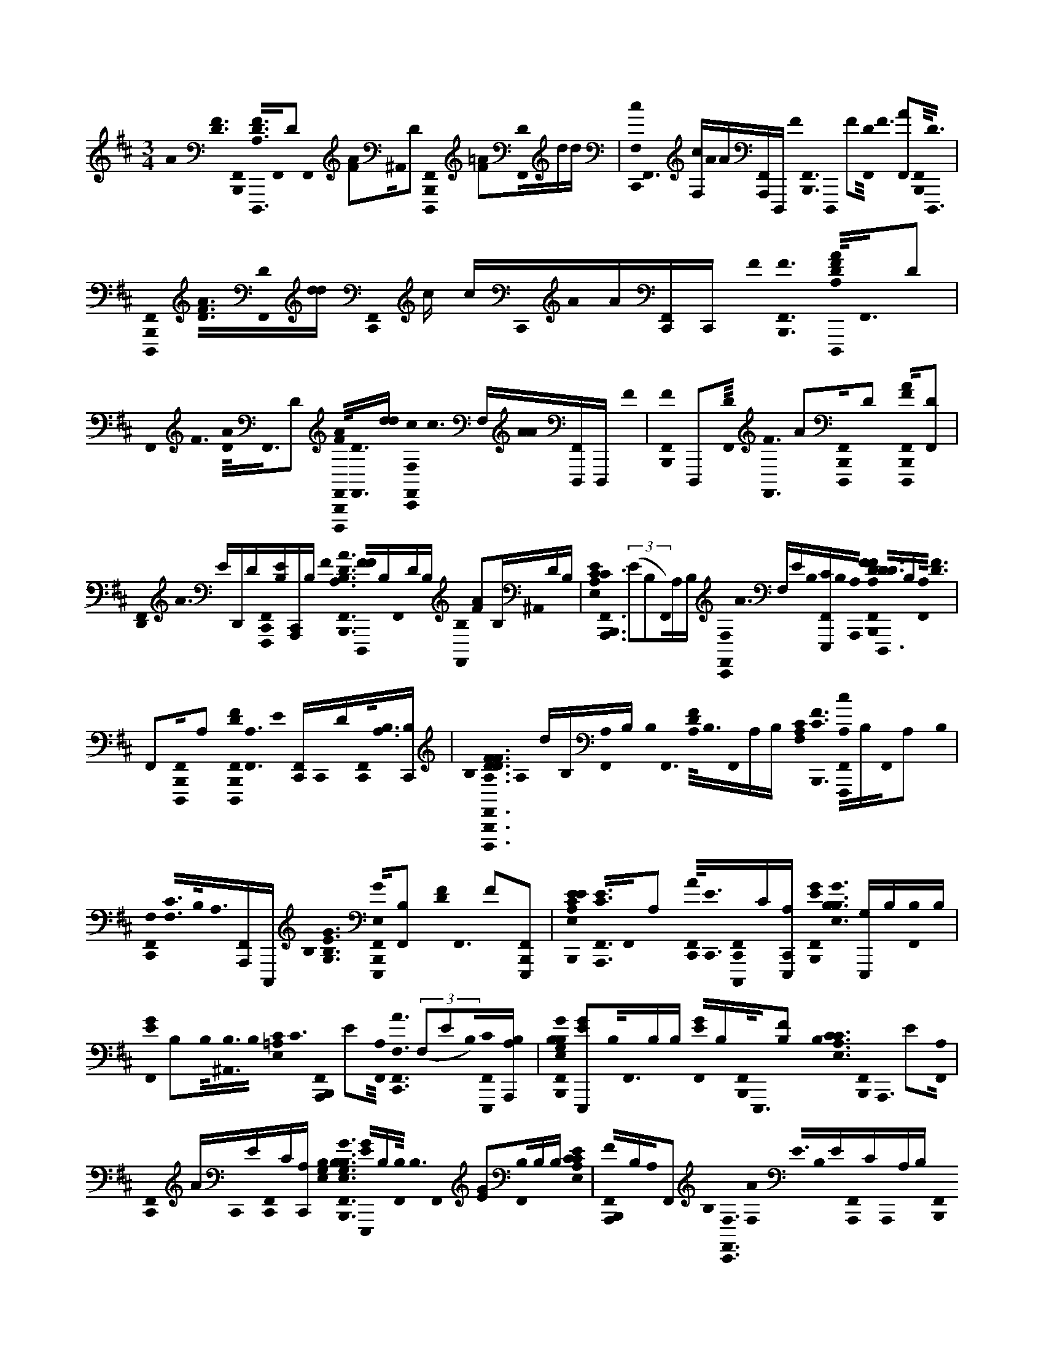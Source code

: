 X:1
M:3/4
L:1/16
K:Bm
A0< [D0F0] [F,,0B,,,0]< [D,,,0D0A,0F0]F,,0D2 F,,0 [F2A2]^A,,0D2 [B,,,0D,,,0F,,0] [=A2F2][D0F,,0]dd | [c0F,0C,,0]< F,,0 [cF,]A0A[A,,,F,,]D,,, F0< [B,,,0F,,0] D,,,0 F2[D0F,,0]< F0 [A2F,,2][B,,,0F,,0]<[D,,,0D0] | [B,,,0D,,,0F,,0]< [F0D0A0][F,,0D0][dd] [F,,0C,,0] c cC,,0A0A[C,,F,,]C,, F0< [B,,,0F0F,,0] [A,0F0D0A0D,,,0]<F,,0D2 | F,,0< F0 [A0D0]<F,,0D2 [F,,0B,,,0A0F0D,,,0]<[F,,0D0][dd] [C,,0c0F,,0F,0]< c0 F,[A0A0][F,,D,,,]D,,, F0 | [B,,,0F0F,,0] D,,,2[F,,0D0]< [F,,0F0] A2[B,,,0D,,,0F,,0]D2 [B,,,0F0A0D,,,0F,,0][D2F,,2] |
[D,,0F,,0]< A0 ED,,D[F,,0C,,0F,,,0][EB,][C,,A,,,]B, F0< [A0F,,0B,,,0D0A,0B,0] [F0F0D,,,0]B,F,,0DB, [F,,0B,0] [F2A2]B,^A,,0DB, | [E,0E0C0A,0]< [C0A,,,0F,,0B,,,0] ((3E2B,2F,,0)A,B, [C,,0F,,0F,0]< A0 F,EB,0[E,,,F,,C]B,0[A,,,0A,0] [A,0F0D0F0F,,0B,,,0]< [D0D,,,0D0]B,[F,,0A,0]< [F0D0] | F,,2[B,,,0D,,,0F,,0]A,2 [D0F0B,,,0D,,,0F,,0]<[F,,0A,0] E0 [C,,F,,]C,,0D[C,,0F,,0]<[B,0A,0][B,C,,] | B,0< [F0F,,0B,,,0D0A,0F0D0A0D,,,0] A,0 dB,[F,,0A,0]B, B,0< F,,0 [D0F0A,0]<B,0F,,0A,B, [C0A,0F,0]< [C0F0B,,,0] [A,0F,,0c0F,,,0]B,F,,0A,2 B,0 |
[C,,0F,,0F,0]< [C0F,0]B,0<A,0[A,,,F,,]C,,, B,0< [G,0E0G0B,0] [G0E,0F,,0B,,,0E,,,0][B,2F,,2] [F0D0]< F,,0 F2[B,,,2E,,,2F,,2] | [E0C0E,0A,0E0B,,,0]< [A,,,0F,,0E0C0]F,,0A,2 [C,,0A0F,,0]<[C,,0E0][F,,0C,,0C,,,0]C[A,E,,,C,,] [E0G0F,,0B,,,0]< [G0B,0E,0B,0] [G,E,,,]B,[B,0F,,0]B, | [G0F,,0E0] B,2B,0<[^A,,0B,0]B,0 [=A,0E,0C0]< C0 [F,,0B,,,0A,,,0] E2[F,,0A,0]< [C,,0A0F,,0F,0] ((3F,2E2B,0)[E,,,0F,,0C0][B,A,A,,,] | [G0B,0B,0G,0E,0F,,0B,,,0] [G2E2E,,,2]B,0<F,,0B,B, [F,,0G0E0]B,[B,,,0F,,0]<E,,,0[B,2F2] B,0< [C0A,0E,0C0] [B,,,0F,,0]< A,,,0 E2[F,,0A,0] |
[C,,0F,,0] AC,,0E[C,,0F,,0]C[C,,A,] [G,0E,0B,0]< [F,,0B,,,0G0G,0E,0B,0B,0] [E0G0E,,,0]B,[F,,0B,0]< B,0 F,,0 [G2E2][B,0F,,0]B,B, [E,0C0A,0C0E0] | [F,,0B,,,0F0A,,,0]B,A,0F,,2 B,0< [C,,0F,,0F,0] [A0F,0]< E0B,0E[F,,0A,,,0]CA,,,0A,B, [B,,,0F,,0]< D,,,0 [F0A,0D0F0A0] D2[F,,0A,0] | [F0D0] F,,2A,0[F,,2B,,,2D,,,2] [B,,,0D,,,0F,,0]< [D0F0A,0]A,0F,,2 [E0D,,0F,,0]<[D0D,,0][D,,0A,0F,,,0F,,0][A,,,C,,B,] | [F0F,,0B,,,0]< [F0A,0] [D0F0D0B,0D,,,0]B,[F,,0A,0]B, F,,0< [D0F0] A,B,[^A,,0=A,0]B,B, [E0E,0C0A,0C0]< [B,,,0B,0E0F,,0] A,,,2B,0[A,F,,]B, |
[F,0C,,0F,,0] [AF,][EB,][E,,,F,,]C[A,A,,,] [B,0F0D0A,0]< [D0B,,,0F,,0] [D,,,0F0] D2[A,0F,,0] [F2F,,2D2][B,,,0D,,,0F,,0]A,2 | [B,,,0D0F0D,,,0F,,0] A,2[F,,0A,0]< [E0C,,0] F,,[C,,0D0][C,,0B,0A,0F,,0]B,C,, [B,0B,,,0]< [F,,0F0F0A,0D0A0] [D0D,,,0A,0] d2B,0<[A,0F,,0]B, | [F0F,,0A,0D0]<B,0[A,F,,]B, [C0A,0F,0]< [c0B,0] [C0F,,0B,,,0F,,,0]B,F,,0A,B, [F,0C,,0F,,0]< [F,0C0] F0 A,B,0<[F,,0A,0A,,,0]C,,, B,0< [B,0G,0E,0] | [B,,,0E0G0G0F,,0] E,,,2[F,,0B,0]< F0 [F0D0F,,0][F,,2B,,,2E,,,2] [E0E0C0C0E,0A,0E0B,,,0] [A,,,2F,,2][F,,0A,0] |
C,,0 [AF,,][E0C,,0][F,,0C,,0C0C,,,0]<[C,,0A,0E,,,0]B, [F,,0B,,,0G0]< [B,0E0G,0E,0] [E,,,0G0] B,B,B,0F,,2 [F,,0G0E0B,0]<[^A,,0B,0B,0]F[E0B,0] | [E,0C0A,0C0B,,,0] [A,,,2F,,2][F,,0A,0]< [C,,0F,,0F,0] A0 F,E[F,,0E,,,0]C[A,A,,,] [B,0G,0E,0]< [B,,,0G0G0F,,0] [EE,,,B,]B,B,0F,,2 | [F,,0G0] EB,[B,B,,,][FE,,,F,,B,]E0B, [C0F,,0B,,,0A,,,0] [A,2E,2C2][F,,0A,0]< [C,,0A0F,,0][C,,0E0][C,,0F,,0]C[A,C,,]B, | [B,,,0F,,0]< [G0B,0G,0E,0E,,,0E0G0] B,B,[F,,0B,0]< B,0 F,,0< G0 E2[B,0F,,0]B,B, [C0C0E,0A,0]< [F0E0A,,,0F,,0B,,,0]B,0<[F,,0A,0]B, |
[A0F,0C,,0]< F,,0 F,0 EB,[A,,,0F,,0]A,2A,,, [B,0F0A,0D0]< A0 [B,,,0F0F,,0] [D2D2D,,,2]F,,0A,2 [B,0F,,0] [D2F2][B,,,0D,,,0F,,0]<B,0A,B, | [F,0B,,,0C,0]< [D,,,0=C0D0a0] [FA,Fd']^A,,F,,0=A,E,, B,0< E,,0 [C0F0A,0]G,,^E,,0<[B,0E,,0]A,^A,,0B, [D0d0B,0^D,0B,,,0]< [=D0=a0d0F0A0] [D,,,0G,,,0] [G,2d2B,2G2D2][^D,0G,0] | [^D,0E,,0=D0^G,,0] B,2[B,,,0^D,0=G,,,0]G,2 [B,,,0G,,,0D,0] G2 =D2^D,0G,2 [F,0^G,,0D,0E,,0]< [=D0=G0B,0] F,2[G,^D,]B,=dG,,,0B, [d0G,0g0B,0D,0] | [B,,,0^D,0]< [G,,,0=d0] G0< [E0E,,,0B0B,,0E,0G,0e0][B,^D,c]B, B,0< [E,,0c0^G,,0D,0] [B,2=G2E2][B,,,0E,,,0D,0][BB,]B,B, [e0E,0A,0C0]< [a0B,,,0A,,,0D,0] [C2E2B2]B,0<[A0A,0D,0] |
[^D,0E,,0B,0A0C0A0^G,,0]<[A,0C,,,0D,0][=GB,]E,,,0B, [f0F,0A,0C,0C0]< [A0B,,,0] [FD,CF,,,]B[A,2A2D,2] [E,,0^G,,0D,0]< [C0F0A,0][B,,,D,F,,,]A,[B,F] | [^D,0B,,,0F,,,0]A,D,0C2 [E,,0F,0^G,,0D,0] [A,F,]F,,,0CB,0<D,0cA,C,,, [D0F0B,0D0F,0f0B0B,0]< [B,0B,,,0D,0] [c2B,,,,2]B,0<[B,0B0D,0]B, | [B0E,,0]< [^D0F0D,0B,0^G,,0]B,0<[A0B,,,0B,0D,0]B,,,,B, [B,,,0D,0]< [D0B,,,,0] [F0A0] B,B,D,0=G2B,2 B,0< [C0F0D,0E,,0] [F^G,,]B,B,0[DD,]AB, | [G0^D,0B,,,0]< [e0E,0B,0G0G,0] [E2G2E,,,2]D,0B,2 [E,,0^G,,0D,0]< [E0=G0B,0][B,,,0D,0E,,,0]B,2 [B,,,0E,,,0D,0]< [G0E0] B,2D,0B,2 |
[F,0E,,0E0G0^G,,0^D,0] [B,2F,2][B,0D,0][B,B]B, [=d0D,0=G,0B,0g0]< [B,,,0B,0B0^D,0] [G,,,2=D2G2]A0[B,^D,B,]B, [G0B,0=D0A0] [^D,2E,,2^G,,2]=G0<[B,0B,,,0][G,,,0D,0B,0]B, [e0E,0A,0C0a0] | [E0G0]< [C0A,,,0^D,0B,,,0]B,[D,0A,0F0]< [A0E0C0] [^G,,0D,0E,,0B,0] EE0B,[C,,,0D,0]=GE,,,0B, [A,0C0E,0c0E0]< F0 [F0B,,,0]< [=D0^D,0A,,,0] [=D,,,0D0] [A,2f2F2A2][A,2^D,2] | [B,0E,,0]< [^G,,0^D,0] [=D0F0] A,FB,0<[B,,,0^D,0=D,,,0]A,E0B, [F,0C,0B,,,0]< [=C0D,,,0F0a0D0] [A,0F0A,0d'0D0]^A,,F,,0=A,E,, B,0< E,,0 [F0F0C0] A,=G,,^E,,0<[A0B,0][A,E,,]^A,,B, [G,0d0g0D,0B,0]< d0 | [D0B,0]< [^D,0B,,,0] [G0=d0G,0D0B,0G,,,0]<^D,0G,2 [B,0=D0E,,0] [G,2^G,,2^D,2][D,0=G,,,0B,,,0]G,2 [B,,,0G0B,0D,0] [G,2=D2G,,,2]^D,0G,2 |
[E,,0F,0^G,,0^D,0]< [F,0B,0=G0] =D2[B,G,][^D,0=d0][G,,,B,] [B0B,,0E,0G,0e0]< [B,,,0d0^D,0] [E,,,0E0G0] B,2[B,D,B,c]B, [c0E,,0G0^G,,0D,0] [B,2E2][B,0B0E,,,0D,0B,,,0B,0]B, [e0B0A,0E,0C0] | [a0B,,,0] [C2A,,,2^D,2][B,0D,0]<[A0A,0]B, [A0A0E,,0^G,,0D,0]<B,0[D,0C0E0=G0C,,,0]<[E,,,0A,0]B, [F0F,0C0f0C,0]< [A0A,0C0B,,,0D,0] F,,,B[A,0D,0]A2 | [F^G,,^D,E,,] B,A,[B,0B,,,0D,0F0F,,,0]A, [C0D,0B,,,0] F,,,2[A,0D,0]< [C0F0E,,0F,0G,,0D,0] F,F,,,A,0<[D,0c0]B,0[F,^A,AC,]CF,,,0B, [D0F0D0F,0f0B0B,0] | [B,0B,,,0c0^D,0] B,,,,2B0<B,0D,B,B, B0< [C0F0E,,0D,0] [B,^G,,]B,0<A0[B,,,0B,,,,0D,0]<B,0B, B,0< [B,,,0D0B,,,,0D,0] A0 B,2=G0<D,0B, B, |
[BF^G,,^D,E,,]F[D,0B,0]<D0A0B,0B, [B,,,0D,0]< E,,,0 [e0E,0=G0E0B,0G0G,0] G2D,0B,2 [G0E,,0E0^G,,0D,0] B,2[D,0E,,,0B,,,0]B,2 | [G0B,,,0E0E,,,0^D,0] B,2B,0D,2 [F,0B,0A0D,0E,,0]< ^G,,0 [=G0F,0] E2B,0<[D,0B0]B,2 [a0A,0=D0F0d'0D0]< [F0F0B,,,0B,0^D,0] =D,,,2[A,2^D,2] | [E,,0^G,,0^D,0]< [=D0F0] A,2[^D,0B,,,0=D,,,0]A,2 [D0F0B,,,0D,,,0^D,0]<[D,0A,0] B,0< [=G0E,,0^G,,0D,0] [=D2F2][A0A,0][F,,,^D,B,]A,,, [A,0E,0c0C0E0] | [B,,,0B,0^D,0]< [C0E0A,,,0] E2D,0A,2 [E,,0^G,,0D,0] E B,A,[B,,,0D,0A,,,0]<[B,0E0]A,2 [A,0C0C,0B,,,0F,0] [A,,,E,CeA,a]^A,,F,,E,, |
E,,G,,^E,,[B,E,,][^A,,B,] [B,0F0]< [B,,,0F,,0] [C0=A,0=E,0A,,,0]< [F0D0D,,,0] [A,2D2F2][F,,0B,0]A,B, F,,0< [F0D0] A,2[B,0^A,,0]=A,B, [A,0E,0C0] | [F,,0B,,,0E0C0E0A,,,0]<F,,0[A,0B,0]< B,0 [C,,0F,,0F,0]< [A0F,0]E[E,,,0F,,0][CB,]A,,,0A, [A,0D0]< [D0F0F,,0B,,,0] [D,,,0B,0F0] D2F,,0A,2 | [F,,0E0]D[B,,,0D,,,0F,,0]A,2 [B,,,0D,,,0F,,0] [F2D2][A,0F,,0]< [F0D0] [C,,0F,,0] B,C,,[A,0B,0][C,,F,,][B,0C,,0] | [D0F0B,,,0]< [A,0d0F,,0A,0F0D0A0D,,,0]A,0B,F,,B, [F0F,,0A,0D0]<[A,0B,0]F,,B, [A,0F,0C0]< [C0F0c0A,0] [B,,,0F,,,0F,,0]B,[F,,0A,0]< B,0 |
[C0F0C,,0F,,0F,0] F,2B,0<[F,,0A,0A,,,0]C,,, B,0< [G,0E,0B,0] [E0G0B,,,0F,,0] E,,,2 G2[B,0F,,0] [F2F,,2F2] D2[B,,,2E,,,2F,,2] | [E0C0E0C0E,0A,0E0]< [F,,0B,,,0A,,,0]F,,0A,2 A0 [C,,F,,][C,,0E0]B,0<[F,,0C,,0C,,,0]C[C,,B,A,E,,,] B,0< [G0E0G0F,,0B,,,0] [B,2G,2E,2] E,,,2F,,0B,2B, | [F,,0G0E0B,0] G2[B,0B,0][^A,,F]B,E0 [=A,0E,0C0]< [C0B,,,0F,,0] A,,,EB,[F,,0A,0]< A0 [C,,F,,F,] F,E[E,,,F,,C][A,,,A,]B, | [B,0G0E,0G,0]< [G0E0E,,,0F,,0B,,,0B,0][GB,][B,0F,,0]G B,0< [F,,0G0] [G0E0] B,2F0<B,0[F,,0B,,,0B,0E,,,0]<B,0E [E,0C0A,0B,,,0]< [A,,,0F,,0E0] C2F,,0A,2 A0 |
[F,,C,,][C,,0E0][F,,0C,,0]CC,, [B,0G,0E,0]< [B,0G0] [B,,,0F,,0]< [G,0G0E0B,0E,0E,,,0]G[F,,0B,0B,0]<B,0G [F,,0G0E0] G2B,0<[F,,0B,0G0]B,F | [C0B,,,0F,,0]< A,,,0 [C2E,2A,2E2]A,0<[E0F,,0B,0]B, D0< [C,,0B,0F,,0F,0] A0 F,EB,0<[A,,,0F,,0E0]C[A,,,0B,0] [A,0F0D0A0]< [B,,,0F0F,,0] [DD,,,]B,[A,2F,,2] | F,,0< [D0A,0F0]B,F0<[F,,0B,,,0D,,,0][FA,]EE [B,,,0F,0D0C,0]< [D,,,0=C0F0] [D0a0A,0F0d'0A,0] D^A,,[F,,0=A,0]E,, [F0E,,0]< F0 [A,CF]G,,^E,,0<[A0E,,0][A,A]^A,, [B,0G,0d0g0D,0]< [d0D0d0] | [B,0d0^D,0B,,,0]< [=d0G,0G0B,0D0G,,,0][^D,0G,0]< [E,,0^G,,0D,0] [=D2B,2][^D,0=G,,,0B,,,0]G,2 [D,0B,,,0G0B,0G,,,0] =D2^D,0G,2 |
[F0F,0E,,0]< [G,0B,0^G,,0^D,0=D0] F,2[=G,^D,][=dd]G,,,0d [e0B,0E,0G0]< [G,0B0B,,0E,0E0G0e0] [B,,,0d0^D,0] [B,2E,,,2][D,0B,0c0]cc [c0D,0E,,0]< [E0^G,,0=G0] B,2B0<[D,0B,,,0E,,,0]BB,B G,0 | [e0A,0E,0C0a0^D,0B,,,0] [E2C2B2A,,,2][A,0A0D,0]A2 A0< [E,,0^G,,0D,0] [AA]E[D,0C0=G0C,,,0]G[A,0E,,,0] [A0F,0f0A,0C,0C0]< [A0D,0B,,,0C0F0F,,,0]BB[A0A,0A0D,0] | [B,0F0^D,0E,,0] ^G,,A,[B,,,0D,0F,,,0][B,F] A, [B,,,0C0F,,,0D,0] A,2[A,0D,0]< [E,,0C0F,0D,0G,,0] [F0A,0] F,F,,,[A,D,][cc][C,,,c] | [F,0f0B0^D0F0B,0]< [c0c0D,0B,,,0] [B,2D2F2B,,,,2]B0[B,BD,]B [B0^G,,0D,0E,,0C0F0] B,2A0<[D,0B,,,0A0B,,,,0]B,A [B,,,0A0B,,,,0D,0] D2=G0<D,0G2B,2 |
[E,,0^G,,0^D,0]< [F0F0] [B,2D2F2][B,0D,0]A2A2 [E0=G0G0G0D,0B,,,0]< [e0E,0G0B,0G,0] E,,,FD,0[B,2G2] [E,,0G0E0^G,,0D,0]<[D,0E,,,0B,,,0]B,2 | [B,,,0E,,,0^D,0]< [G0E0] B,2D,0B,2 [F,0D,0E,,0]< [G0E0^G,,0F,0] B,2D,0<[E0=G0B0B0]B [B0B,,0E,0G,0e0]< [B,,,0B0D,0] [=D0B0G,,,0] [d2G,2B,2D,2g2][^D,0A0A0]B,A | [G0D0E,,0]< [A0^G,,0^D,0B,0]=G0<[G0D,0B,,,0][G,,,0B,0]< [A,0e0E,0C0E0a0] [C0G0D,0B,,,0G0A,,,0]<[A,0F0D,0]F2 [A0E0F0D,0E,,0] ^G,,EE0<[D,0C,,,0][C=G]E,,,0A, | [D0f0F0A,0F0] [FDA^D,B,,,F=D,,,]E[A,0^D,0F0]< [E,,0^G,,0D,0] [=D0F0B,0] A,F[^D,0=D,,,0B,,,0B,0]<F0A,EE0B, [C,0B,,,0F,0F0]< [=C0D,,,0] [Dd'FaDA,] D^A,,[F,,0=A,0]E,, [F0F0]< B,0 |
[E,,0A,0=C0F0]G,,[^E,,0A,0]<B,0[E,,0A0A0]<^A,,0B, d0< [B,0D0d0] [B,,,0^D,0]< [G,,,0G,0=d0B,0G0D0][^D,0G,0]< [B,0=D0^D,0=E,,0] [^G,,2=G,2][D,0G,,,0B,,,0]G,2 [G0B,0] | [D0B,,,0] [G,2G,,,2^D,2]D,0G,2 [F0B,0]< =D0 G,2 [^D,2E,,2F,2^G,,2] F,2[D,0=G,0=d0]G,,,B, [G,0d0D,0B,0g0]< [E0G0B,,,0^D,0] [=d0G,,,0]< B,0E,,,0[B0E,0G,0][e0B,,0][E,,,0B0B,,0E,0G,0e0]B,^D,0[B,c]B, | [E,,0c0^G,,0^D,0] [B,2=G2E2]B,0<[B,0E,,,0D,0B,,,0]BB, [e0A,0E,0C0]< [a0B0] [D,0B,,,0C0E0A,,,0]<[D,0A,0]AB,B, [A0C0E0]< [E,,0^G,,0D,0] A2A,0<=G0[C,,,D,B,]E,,,0B, [F0A0F,0f0C,0] | [A,0A,0C0]< [C0^D,0B,,,0F,,,0]B[A,0D,0]A2 [C0E,,0A,0F0^G,,0D,0]<[A,0B,,,0D,0]F,,,2 [B,,,0D,0]< [C0F,,,0F0] A,2D,0A,2 |
[E,,0F,0^D,0^G,,0]< [C0F0A,0F,0]F,,,B,0<[c0A,0]D,B,0C,,, [F0D0F,0f0B0B,0]< [B,,,0D,0] [F0c0B,,,,0B,0D0]<[D,0B,0B0]B,B, [E,,0G,,0D,0] [CB] FB,[D,0B,,,0A0B,,,,0]<B,0[CFB,]B, | [^D,0B,,,0B,,,,0]< [A0B,0D0]B,[B,2G2D,2] [E,,0B0^G,,0D,0B,0] FF[B,0D0D,0]AB, B,0< [E0=G0G0] [D,0B,,,0]< [e0E,0B,0G0G,0] E,,,2[B,0D,0] | [E,,0^G,,0^D,0] FE[D,0E,,,0B,,,0]B,2E [D,0B,,,0E,,,0]< [=G0E0B,0][B,2D,2] [E,,0F,0^G,,0D,0]< [F,0E0=G0] B,2D,0<[B,0B,0]B2B, [B0E,0G,0]< [B,,0e0] | [B,,,0D0G0^D,0B,0]< [B,0B0G,,,0] [=d2D,2G,2B,2g2]^D,0<[B,0B,0]AB, [B,0=D0G0E,,0^G,,0^D,0] A2[=G0B,0]<[B,0B,,,0D,0]G,,,B, [e0E,0A,0C0a0]< [C0E0G0D,0B,,,0] A,,,B,[D,0A,0F0]< B,0 [A0C0] |
[F0^D,0E,,0] ^G,,EB,0<[C,,,0D,0C0E0][A,0E,,,0B,0] [A,0c0C0E,0E0]< [F0B,,,0F0D,0] [=D0D,,,0] [D2f2A2A,2F2][A,0^D,0]< [B,0E,,0] [G,,0D,0A,0=D0F0]F[B,0B,,,0^D,0][A,=D,,,]E0B, | [D,,,0a0D0F0]< [A,0d'0B,,,0F,0F0C,0] [A,0=C0] D^A,,[F,,0=A,0]E,, [B,0F0E,,0]< [C0A,0F0]G,,[^E,,0B,0][AE,,]A,^A,,0B, [D0B,0d0d0]< [^D,0B,,,0] [=d2B,2G,2G2D2G,,,2]^D,0G,2 | [E,,0^G,,0^D,0] [=D2B,2][B,,,0^D,0=G,,,0]G,2 [B,,,0B,0D,0]< [G0=D0G,,,0G,0]^D,0G,2 [F,0^G,,0D,0E,,0]< [B,0F0] [=G,0=D0F,0]<[^D,0=d0]G,,,B, [B0E0G0E,0B,,0G,0] | [d0e0B,,,0^D,0]< [B,0E,,,0] B,2[cD,][B,0B,0]B, [E,,0c0^G,,0D,0]< =G0 [E0B,0]<[B,0D,0B,,,0][BE,,,B,]B, [e0E,0A,0C0]< [a0B,,,0A,,,0D,0] [E2C2B2][D,0A0]<A,0B,B, A0 |
[^D,0E,,0A0^G,,0]EB,[D,0C0C,,,0]=G[E,,,0A,0] [F,0A,0f0C,0C0]< B,0 [A0B,,,0D,0] [FF,,,] ((3C2B2A,0)[D,0A0]< [F0B,0] [E,,^G,,D,]A,[D,0B,0F0F,,,0B,,,0]A, | [B,,,0F,,,0^D,0] C2D,0A,2 [E,,0C0^G,,0D,0F,0]< [A,0F0] F,F,,,[D,0B,0]cC,,,0B, F0< [A,0F0C0B,0D0c0C,0] [F,0B,,,0]< [D,0c0B,,,,0] [F2D2F,2f2B,2B2][B,0D,0B0]B,B, | [B0E,,0^G,,0^D,0]< [C0F0] B,B,0<A0[D,0B,,,0B,0B,,,,0]B, B,0< A0 [D,0B,,,0B,,,,0] D2[=G0D,0]<B,0B,2 [F0E,,0^G,,0D,0]< [B,0B0]F[D,0G0]<[B,0A0]DB,0B, | [^D,0B,,,0G0]< [G0E,,,0e0E,0G0] [E2G,2B,2][B,0D,0]< [D,0E,,0^G,,0] FE[D,0E,,,0B,,,0]B,E [D,0B,,,0E,,,0] =G2D,0<B,0B, A0 |
[F,0B,0E,,0^D,0]< ^G,,0 [F,0E0=G0]<[B,0D,0][B,2B2] [a0B,0F0=D0A,0D0F0]< [d'0B,,,0^D,0] [A0F0=D,,,0]< D0F2^D,0=D [^G,,0^D,0E,,0] [EA]=D[^D,0B,,,0A0=D,,,0]<[E0D0] | [^D,0B,,,0A0=D,,,0] F2[^D,0=D0]< [B,0F0E,,0] [A2^G,,2^D,2=D2=G2][B,0F,,,0^D,0]AA,,, B,0< [C0E0E,0A,0c0C0E0B,,,0] [D,0E0A,,,0]<D,0A,2 | [E,,0^G,,0^D,0] [B,E]A,[B,,,0D,0E0A,,,0]<B,0A,2 [C,0B,,,0F,0C0A,,,0]< A,0 [eE,A,C] a^A,,F,,E,, E,,0 =A=D0=G,,0E^E,,0[DE,,]CB,A,0^A,,[=EB,] | [F,,0B,,,0D0F0]< [F0D,,,0A,0B,0] [D2F2]FF,,F0B, F,,0 B,2[^A,,0F0]<B,0=A,FB, [E,0C0A,0]< [C0E0] B,,,0 [A,,,2F,,2]B,0<[F,,0A,0E0] G0 |
[C,,0F,,0F,0]< [A0F,0B,0]EB,0<[F,,0C0E,,,0]EA,,,0A,0B, [D8C,8] F8 [D8A,8] |
